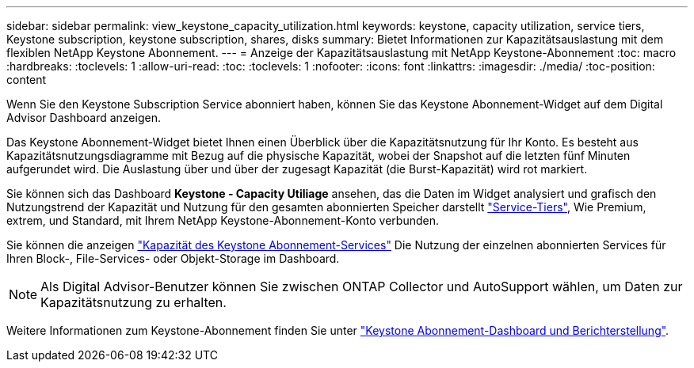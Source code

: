 ---
sidebar: sidebar 
permalink: view_keystone_capacity_utilization.html 
keywords: keystone, capacity utilization, service tiers, Keystone subscription, keystone subscription, shares, disks 
summary: Bietet Informationen zur Kapazitätsauslastung mit dem flexiblen NetApp Keystone Abonnement. 
---
= Anzeige der Kapazitätsauslastung mit NetApp Keystone-Abonnement
:toc: macro
:hardbreaks:
:toclevels: 1
:allow-uri-read: 
:toc: 
:toclevels: 1
:nofooter: 
:icons: font
:linkattrs: 
:imagesdir: ./media/
:toc-position: content


[role="lead"]
Wenn Sie den Keystone Subscription Service abonniert haben, können Sie das Keystone Abonnement-Widget auf dem Digital Advisor Dashboard anzeigen.

Das Keystone Abonnement-Widget bietet Ihnen einen Überblick über die Kapazitätsnutzung für Ihr Konto. Es besteht aus Kapazitätsnutzungsdiagramme mit Bezug auf die physische Kapazität, wobei der Snapshot auf die letzten fünf Minuten aufgerundet wird. Die Auslastung über und über der zugesagt Kapazität (die Burst-Kapazität) wird rot markiert.

Sie können sich das Dashboard *Keystone - Capacity Utiliage* ansehen, das die Daten im Widget analysiert und grafisch den Nutzungstrend der Kapazität und Nutzung für den gesamten abonnierten Speicher darstellt link:https://docs.netapp.com/us-en/keystone/nkfsosm_performance.html["Service-Tiers"], Wie Premium, extrem, und Standard, mit Ihrem NetApp Keystone-Abonnement-Konto verbunden.

Sie können die anzeigen link:https://docs.netapp.com/us-en/keystone/nkfsosm_keystone_service_capacity_definitions.html["Kapazität des Keystone Abonnement-Services"] Die Nutzung der einzelnen abonnierten Services für Ihren Block-, File-Services- oder Objekt-Storage im Dashboard.


NOTE: Als Digital Advisor-Benutzer können Sie zwischen ONTAP Collector und AutoSupport wählen, um Daten zur Kapazitätsnutzung zu erhalten.

Weitere Informationen zum Keystone-Abonnement finden Sie unter link:https://docs.netapp.com/us-en/keystone-staas/integrations/aiq-keystone-details.html["Keystone Abonnement-Dashboard und Berichterstellung"^].
